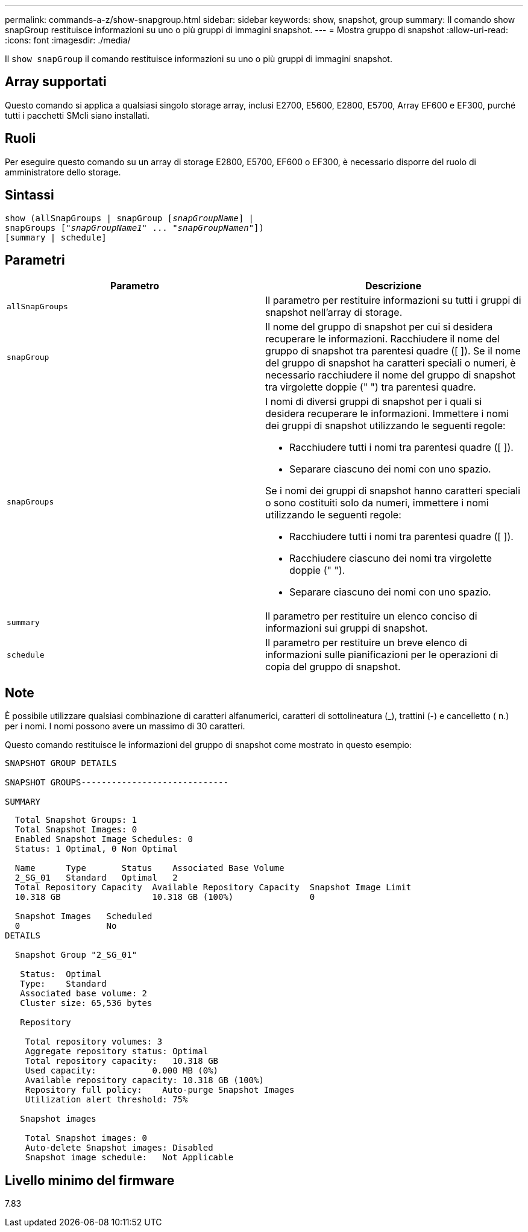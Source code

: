 ---
permalink: commands-a-z/show-snapgroup.html 
sidebar: sidebar 
keywords: show, snapshot, group 
summary: Il comando show snapGroup restituisce informazioni su uno o più gruppi di immagini snapshot. 
---
= Mostra gruppo di snapshot
:allow-uri-read: 
:icons: font
:imagesdir: ./media/


[role="lead"]
Il `show snapGroup` il comando restituisce informazioni su uno o più gruppi di immagini snapshot.



== Array supportati

Questo comando si applica a qualsiasi singolo storage array, inclusi E2700, E5600, E2800, E5700, Array EF600 e EF300, purché tutti i pacchetti SMcli siano installati.



== Ruoli

Per eseguire questo comando su un array di storage E2800, E5700, EF600 o EF300, è necessario disporre del ruolo di amministratore dello storage.



== Sintassi

[listing, subs="+macros"]
----
show (allSnapGroups | snapGroup pass:quotes[[_snapGroupName_]] |
snapGroups pass:quotes[["_snapGroupName1_" ... "_snapGroupNamen_"]])
[summary | schedule]
----


== Parametri

[cols="2*"]
|===
| Parametro | Descrizione 


 a| 
`allSnapGroups`
 a| 
Il parametro per restituire informazioni su tutti i gruppi di snapshot nell'array di storage.



 a| 
`snapGroup`
 a| 
Il nome del gruppo di snapshot per cui si desidera recuperare le informazioni. Racchiudere il nome del gruppo di snapshot tra parentesi quadre ([ ]). Se il nome del gruppo di snapshot ha caratteri speciali o numeri, è necessario racchiudere il nome del gruppo di snapshot tra virgolette doppie (" ") tra parentesi quadre.



 a| 
`snapGroups`
 a| 
I nomi di diversi gruppi di snapshot per i quali si desidera recuperare le informazioni. Immettere i nomi dei gruppi di snapshot utilizzando le seguenti regole:

* Racchiudere tutti i nomi tra parentesi quadre ([ ]).
* Separare ciascuno dei nomi con uno spazio.


Se i nomi dei gruppi di snapshot hanno caratteri speciali o sono costituiti solo da numeri, immettere i nomi utilizzando le seguenti regole:

* Racchiudere tutti i nomi tra parentesi quadre ([ ]).
* Racchiudere ciascuno dei nomi tra virgolette doppie (" ").
* Separare ciascuno dei nomi con uno spazio.




 a| 
`summary`
 a| 
Il parametro per restituire un elenco conciso di informazioni sui gruppi di snapshot.



 a| 
`schedule`
 a| 
Il parametro per restituire un breve elenco di informazioni sulle pianificazioni per le operazioni di copia del gruppo di snapshot.

|===


== Note

È possibile utilizzare qualsiasi combinazione di caratteri alfanumerici, caratteri di sottolineatura (_), trattini (-) e cancelletto ( n.) per i nomi. I nomi possono avere un massimo di 30 caratteri.

Questo comando restituisce le informazioni del gruppo di snapshot come mostrato in questo esempio:

[listing]
----
SNAPSHOT GROUP DETAILS

SNAPSHOT GROUPS-----------------------------

SUMMARY
----
[listing]
----
  Total Snapshot Groups: 1
  Total Snapshot Images: 0
  Enabled Snapshot Image Schedules: 0
  Status: 1 Optimal, 0 Non Optimal

  Name      Type       Status    Associated Base Volume
  2_SG_01   Standard   Optimal   2
  Total Repository Capacity  Available Repository Capacity  Snapshot Image Limit
  10.318 GB                  10.318 GB (100%)               0

  Snapshot Images   Scheduled
  0                 No
DETAILS

  Snapshot Group "2_SG_01"

   Status:  Optimal
   Type:    Standard
   Associated base volume: 2
   Cluster size: 65,536 bytes

   Repository

    Total repository volumes: 3
    Aggregate repository status: Optimal
    Total repository capacity:   10.318 GB
    Used capacity:           0.000 MB (0%)
    Available repository capacity: 10.318 GB (100%)
    Repository full policy:    Auto-purge Snapshot Images
    Utilization alert threshold: 75%

   Snapshot images

    Total Snapshot images: 0
    Auto-delete Snapshot images: Disabled
    Snapshot image schedule:   Not Applicable
----


== Livello minimo del firmware

7.83

